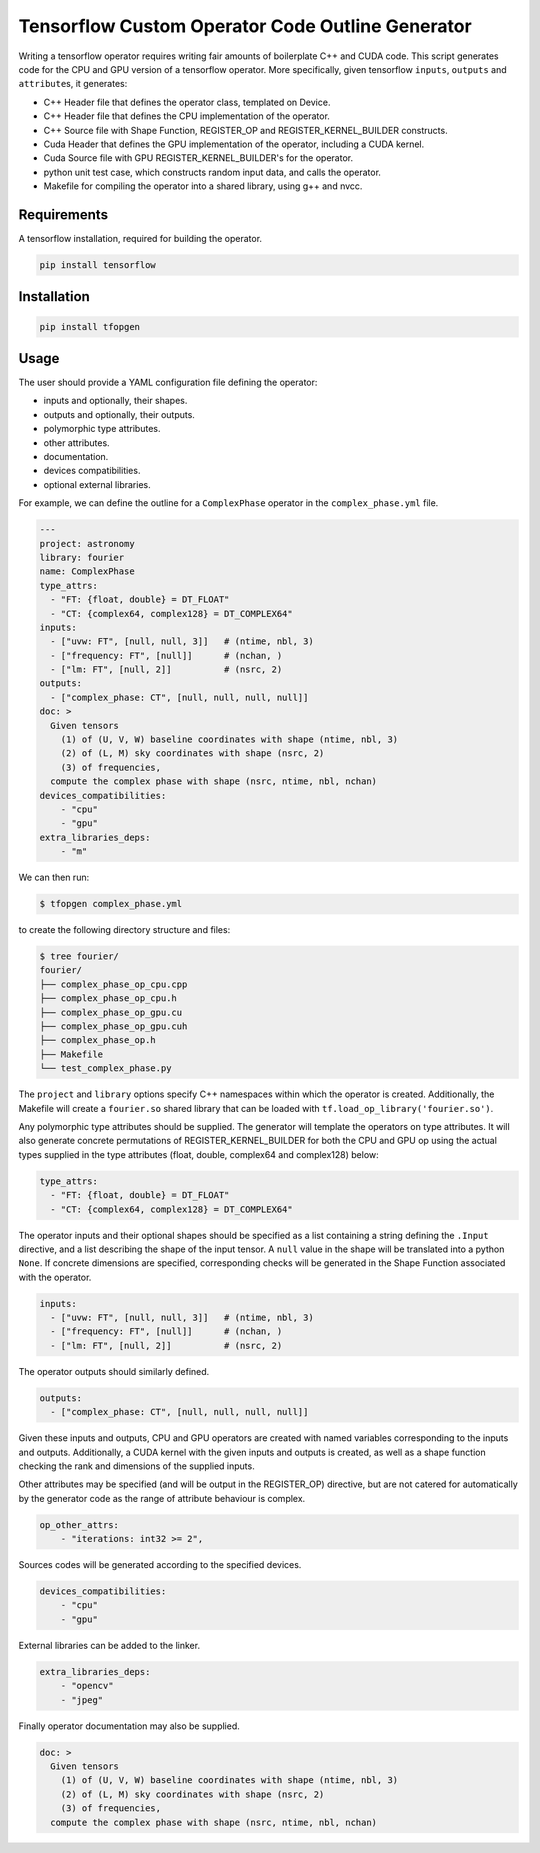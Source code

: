 Tensorflow Custom Operator Code Outline Generator
=================================================

.. image:: https://travis-ci.org/sjperkins/tfopgen.svg?branch=master
    :target: https://travis-ci.org/sjperkins/tfopgen

Writing a tensorflow operator requires writing fair amounts of
boilerplate C++ and CUDA code. This script generates code for the CPU
and GPU version of a tensorflow operator. More specifically, given
tensorflow ``inputs``, ``outputs`` and ``attribute``\ s, it generates:

-  C++ Header file that defines the operator class, templated on Device.
-  C++ Header file that defines the CPU implementation of the operator.
-  C++ Source file with Shape Function, REGISTER\_OP and
   REGISTER\_KERNEL\_BUILDER constructs.
-  Cuda Header that defines the GPU implementation of the operator,
   including a CUDA kernel.
-  Cuda Source file with GPU REGISTER\_KERNEL\_BUILDER's for the
   operator.
-  python unit test case, which constructs random input data, and calls
   the operator.
-  Makefile for compiling the operator into a shared library, using g++
   and nvcc.

Requirements
------------

A tensorflow installation, required for building the operator.

.. code:: bash

    pip install tensorflow


Installation
------------

.. code:: bash

    pip install tfopgen

Usage
-----

The user should provide a YAML configuration file defining the operator:

-  inputs and optionally, their shapes.
-  outputs and optionally, their outputs.
-  polymorphic type attributes.
-  other attributes.
-  documentation.
-  devices compatibilities.
-  optional external libraries.

For example, we can define the outline for a ``ComplexPhase`` operator in the ``complex_phase.yml`` file.

.. code:: yaml

    ---
    project: astronomy
    library: fourier
    name: ComplexPhase
    type_attrs:
      - "FT: {float, double} = DT_FLOAT"
      - "CT: {complex64, complex128} = DT_COMPLEX64"
    inputs:
      - ["uvw: FT", [null, null, 3]]   # (ntime, nbl, 3)
      - ["frequency: FT", [null]]      # (nchan, )
      - ["lm: FT", [null, 2]]          # (nsrc, 2)
    outputs:
      - ["complex_phase: CT", [null, null, null, null]]
    doc: >
      Given tensors
        (1) of (U, V, W) baseline coordinates with shape (ntime, nbl, 3)
        (2) of (L, M) sky coordinates with shape (nsrc, 2)
        (3) of frequencies,
      compute the complex phase with shape (nsrc, ntime, nbl, nchan)
    devices_compatibilities:
        - "cpu"
        - "gpu"
    extra_libraries_deps:
        - "m"

We can then run:

.. code:: bash

    $ tfopgen complex_phase.yml

to create the following directory structure and files:

.. code:: bash

    $ tree fourier/
    fourier/
    ├── complex_phase_op_cpu.cpp
    ├── complex_phase_op_cpu.h
    ├── complex_phase_op_gpu.cu
    ├── complex_phase_op_gpu.cuh
    ├── complex_phase_op.h
    ├── Makefile
    └── test_complex_phase.py

The ``project`` and ``library`` options specify C++ namespaces within
which the operator is created. Additionally, the Makefile will create a
``fourier.so`` shared library that can be loaded with ``tf.load_op_library('fourier.so')``.

Any polymorphic type attributes should be supplied. The generator will
template the operators on type attributes. It will also generate
concrete permutations of REGISTER\_KERNEL\_BUILDER for both the CPU and
GPU op using the actual types supplied in the type attributes (float,
double, complex64 and complex128) below:

.. code:: yaml

    type_attrs:
      - "FT: {float, double} = DT_FLOAT"
      - "CT: {complex64, complex128} = DT_COMPLEX64"


The operator inputs and their optional shapes should be specified as a
list containing a string defining the ``.Input`` directive, and a list
describing the shape of the input tensor. A ``null`` value in the shape
will be translated into a python ``None``. If concrete dimensions are specified,
corresponding checks will be generated in the Shape Function associated with the
operator.

.. code:: yaml

    inputs:
      - ["uvw: FT", [null, null, 3]]   # (ntime, nbl, 3)
      - ["frequency: FT", [null]]      # (nchan, )
      - ["lm: FT", [null, 2]]          # (nsrc, 2)

The operator outputs should similarly defined.

.. code:: yaml

    outputs:
      - ["complex_phase: CT", [null, null, null, null]]

Given these inputs and outputs, CPU and GPU operators are created with
named variables corresponding to the inputs and outputs. Additionally, a
CUDA kernel with the given inputs and outputs is created, as well as a
shape function checking the rank and dimensions of the supplied inputs.


Other attributes may be specified (and will be output in the
REGISTER\_OP) directive, but are not catered for automatically by the
generator code as the range of attribute behaviour is complex.

.. code:: yaml

    op_other_attrs:
        - "iterations: int32 >= 2",

Sources codes will be generated according to the specified devices.

.. code:: yaml

    devices_compatibilities:
        - "cpu"
        - "gpu"

External libraries can be added to the linker.

.. code:: yaml

    extra_libraries_deps:
        - "opencv"
        - "jpeg"

Finally operator documentation may also be supplied.

.. code:: yaml

    doc: >
      Given tensors
        (1) of (U, V, W) baseline coordinates with shape (ntime, nbl, 3)
        (2) of (L, M) sky coordinates with shape (nsrc, 2)
        (3) of frequencies,
      compute the complex phase with shape (nsrc, ntime, nbl, nchan)
